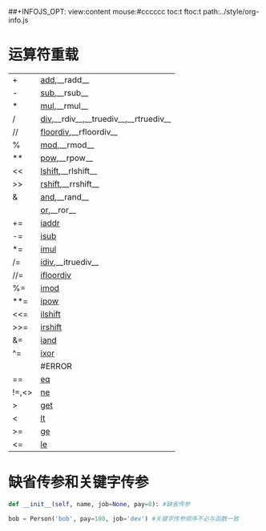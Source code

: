 #+OPTIONS: "\n:t
#+OPTIONS: ^:{} _:{} num:t toc:t \n:t
#+LaTeX_CLASS: cn-article
#+STYLE: <link rel="stylesheet" type="text/css" href="../style/style.css" />
##+INFOJS_OPT: view:content mouse:#cccccc toc:t ftoc:t  path:../style/org-info.js


* 运算符重载
#+attr_html: border="1" cellpadding="0" cellspacing="0" frame="void"
|-------+-------------------------------------------|
| +     | __add__,__radd__                          |
| -     | __sub__,__rsub__                          |
| *     | __mul__,__rmul__                          |
| /     | __div__,__rdiv__,__truediv__,__rtruediv__ |
| //    | __floordiv__,__rfloordiv__                |
| %     | __mod__,__rmod__                          |
| **    | __pow__,__rpow__                          |
| <<    | __lshift__,__rlshift__                    |
| >>    | __rshift__,__rrshift__                    |
| &     | __and__,__rand__                          |
|       | __or__,__ror__                            |
| +=    | __iaddr__                                 |
| -=    | __isub__                                  |
| *=    | __imul__                                  |
| /=    | __idiv__,__itruediv__                     |
| //=   | __ifloordiv__                             |
| %=    | __imod__                                  |
| **=   | __ipow__                                  |
| <<=   | __ilshift__                               |
| >>=   | __irshift__                               |
| &=    | __iand__                                  |
| ^=    | __ixor__                                  |
|       | #ERROR                                    |
| ==    | __eq__                                    |
| !=,<> | __ne__                                    |
| >     | __get__                                   |
| <     | __lt__                                    |
| >=    | __ge__                                    |
| <=    | __le__                                    |
|-------+-------------------------------------------|
* 缺省传参和关键字传参
#+begin_src python
def __init__(self, name, job=None, pay=0): #缺省传参

bob = Person('bob', pay=100, job='dev') #关键字传参顺序不必与函数一致
#+end_src

  
#+BEGIN_HTML
<script src="../../layout/js/disqus-comment.js"></script>
<div id="disqus_thread">
</div>
#+END_HTML
